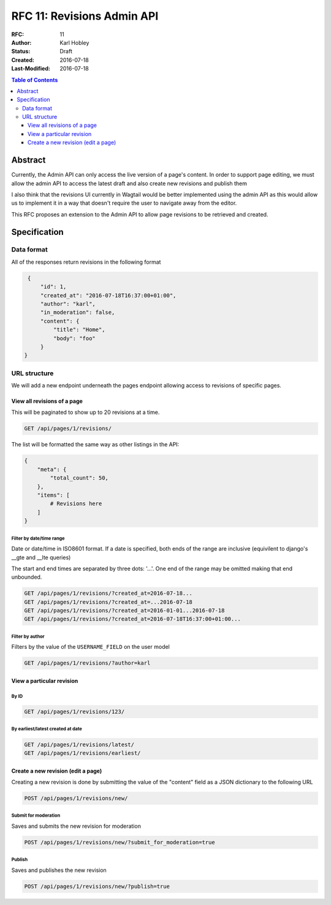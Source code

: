 ===========================
RFC 11: Revisions Admin API
===========================

:RFC: 11
:Author: Karl Hobley
:Status: Draft
:Created: 2016-07-18
:Last-Modified: 2016-07-18

.. contents:: Table of Contents
   :depth: 3
   :local:

Abstract
========

Currently, the Admin API can only access the live version of a page's content. In order to support page editing, we must allow the admin API to access the latest draft and also create new revisions and publish them

I also think that the revisions UI currently in Wagtail would be better implemented using the admin API as this would allow us to implement it in a way that doesn't require the user to navigate away from the editor.

This RFC proposes an extension to the Admin API to allow page revisions to be retrieved and created.

Specification
=============

Data format
-----------

All of the responses return revisions in the following format


.. code-block:: json

    {
        "id": 1,
        "created_at": "2016-07-18T16:37:00+01:00",
        "author": "karl",
        "in_moderation": false,
        "content": {
            "title": "Home",
            "body": "foo"
        }
   }


URL structure
-------------

We will add a new endpoint underneath the pages endpoint allowing access to revisions of specific pages.

View all revisions of a page
^^^^^^^^^^^^^^^^^^^^^^^^^^^^

This will be paginated to show up to 20 revisions at a time.

.. code-block::

    GET /api/pages/1/revisions/

The list will be formatted the same way as other listings in the API:

.. code-block:: json

    {
        "meta": {
            "total_count": 50,
        },
        "items": [
            # Revisions here
        ]
    }

Filter by date/time range
`````````````````````````

Date or date/time in ISO8601 format. If a date is specified, both ends of the range are inclusive (equivilent to django's __gte and __lte queries)

The start and end times are separated by three dots: '...'. One end of the range may be omitted making that end unbounded.

.. code-block::

    GET /api/pages/1/revisions/?created_at=2016-07-18...
    GET /api/pages/1/revisions/?created_at=...2016-07-18
    GET /api/pages/1/revisions/?created_at=2016-01-01...2016-07-18
    GET /api/pages/1/revisions/?created_at=2016-07-18T16:37:00+01:00...

Filter by author
````````````````

Filters by the value of the ``USERNAME_FIELD`` on the user model

.. code-block::

    GET /api/pages/1/revisions/?author=karl

View a particular revision
^^^^^^^^^^^^^^^^^^^^^^^^^^

By ID
`````

.. code-block::

    GET /api/pages/1/revisions/123/

By earliest/latest created at date
``````````````````````````````````

.. code-block::

    GET /api/pages/1/revisions/latest/
    GET /api/pages/1/revisions/earliest/


Create a new revision (edit a page)
^^^^^^^^^^^^^^^^^^^^^^^^^^^^^^^^^^^

Creating a new revision is done by submitting the value of the "content" field as a JSON dictionary to the following URL

.. code-block::

    POST /api/pages/1/revisions/new/

Submit for moderation
`````````````````````

Saves and submits the new revision for moderation

.. code-block::

    POST /api/pages/1/revisions/new/?submit_for_moderation=true

Publish
```````

Saves and publishes the new revision

.. code-block::

    POST /api/pages/1/revisions/new/?publish=true
